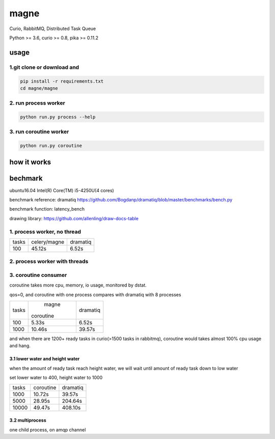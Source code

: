 magne
=======

Curio, RabbitMQ, Distributed Task Queue

Python >= 3.6, curio >= 0.8, pika >= 0.11.2

usage
------

1.git clone or download and
~~~~~~~~~~~~~~~~~~~~~~~~~~~~~

.. code-block:: 

    pip install -r requirements.txt
    cd magne/magne


2. run process worker
~~~~~~~~~~~~~~~~~~~~~~~

.. code-block::

    python run.py process --help

3. run coroutine worker
~~~~~~~~~~~~~~~~~~~~~~~~~~

.. code-block::

    python run.py coroutine

how it works
--------------

bechmark
-----------

ubuntu16.04 Intel(R) Core(TM) i5-4250U(4 cores)

benchmark reference: dramatiq https://github.com/Bogdanp/dramatiq/blob/master/benchmarks/bench.py

benchmark function: latency_bench

drawing library: https://github.com/allenling/draw-docs-table

1. process worker, no thread
~~~~~~~~~~~~~~~~~~~~~~~~~~~~~~~

+-------+--------------+----------+
|       +              +          +
| tasks + celery/magne + dramatiq +
|       +              +          +
+-------+--------------+----------+
|       +              +          +
| 100   + 45.12s       + 6.52s    +
|       +              +          +
+-------+--------------+----------+

2. process worker with threads
~~~~~~~~~~~~~~~~~~~~~~~~~~~~~~~~~

3. coroutine consumer
~~~~~~~~~~~~~~~~~~~~~~~

coroutine takes more cpu, memory, io usage, monitored by dstat.

qos=0, and coroutine with one process compares with dramatiq with 8 processes

+-------+-----------+----------+
|       +   magne   +          +
| tasks + coroutine + dramatiq +
|       +           +          +
+-------+-----------+----------+
|       +           +          +
| 100   + 5.33s     + 6.52s    +
|       +           +          +
+-------+-----------+----------+
|       +           +          +
| 1000  + 10.46s    + 39.57s   +
|       +           +          +
+-------+-----------+----------+

and when there are 1200+ ready tasks in curio(>1500 tasks in rabbitmq), coroutine would takes almost 100% cpu usage and hang.

3.1 lower water and height water
++++++++++++++++++++++++++++++++++

when the amount of ready task reach height water, we will wait until amount of ready task down to low water

set lower water to 400, height water to 1000

+-------+-----------+----------+
|       +           +          +
| tasks + coroutine + dramatiq +
|       +           +          +
+-------+-----------+----------+
|       +           +          +
| 1000  + 10.72s    + 39.57s   +
|       +           +          +
+-------+-----------+----------+
|       +           +          +
| 5000  + 28.95s    + 204.64s  +
|       +           +          +
+-------+-----------+----------+
|       +           +          +
| 10000 + 49.47s    + 408.10s  +
|       +           +          +
+-------+-----------+----------+


3.2 multiprocess
++++++++++++++++++

one child process, on amqp channel

